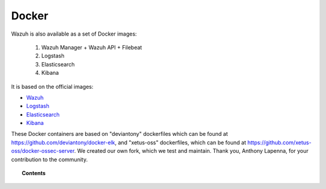 .. _wazuh_docker:

Docker
===============================

Wazuh is also available as a set of Docker images:

    1. Wazuh Manager + Wazuh API + Filebeat
    2. Logstash
    3. Elasticsearch
    4. Kibana


It is based on the official images:

* `Wazuh <https://github.com/wazuh/wazuh>`_
* `Logstash <https://registry.hub.docker.com/_/logstash/>`_
* `Elasticsearch <https://registry.hub.docker.com/_/elasticsearch/>`_
* `Kibana <https://registry.hub.docker.com/_/kibana/>`_

These Docker containers are based on "deviantony" dockerfiles which can be found at `https://github.com/deviantony/docker-elk <https://github.com/deviantony/docker-elk>`_, and "xetus-oss" dockerfiles, which can be found at `https://github.com/xetus-oss/docker-ossec-server <https://github.com/xetus-oss/docker-ossec-server>`_. We created our own fork, which we test and maintain. Thank you, Anthony Lapenna, for your contribution to the community.

.. topic:: Contents

    .. toctree::
       :maxdepth: 1

       docker_installation
       wazuh_container
       faq_wazuh_container
